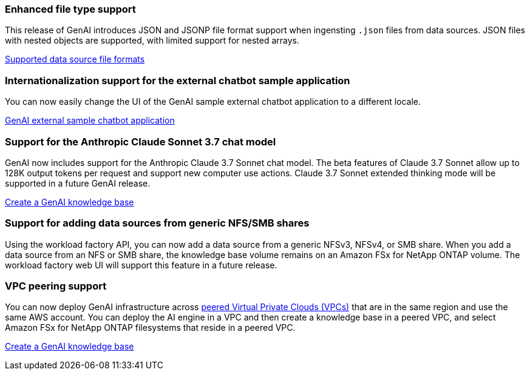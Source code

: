 === Enhanced file type support
This release of GenAI introduces JSON and JSONP file format support when ingensting `.json`  files from data sources. JSON files with nested objects are supported, with limited support for nested arrays.

link:https://review.docs.netapp.com/us-en/workload-genai_mar-2-release/identify-data-sources.html#supported-data-source-file-formats[Supported data source file formats]

=== Internationalization support for the external chatbot sample application
You can now easily change the UI of the GenAI sample external chatbot application to a different locale.

link:https://github.com/NetApp/FSx-ONTAP-samples-scripts/tree/main/AI/GenAI-ChatBot-application-sample#netapp-workload-factory-genai-sample-application[GenAI external sample chatbot application]

=== Support for the Anthropic Claude Sonnet 3.7 chat model
GenAI now includes support for the Anthropic Claude 3.7 Sonnet chat model. The beta features of Claude 3.7 Sonnet allow up to 128K output tokens per request and support new computer use actions. Claude 3.7 Sonnet extended thinking mode will be supported in a future GenAI release.

link:https://docs.netapp.com/us-en/workload-genai/create-knowledgebase.html[Create a GenAI knowledge base]

=== Support for adding data sources from generic NFS/SMB shares
Using the workload factory API, you can now add a data source from a generic NFSv3, NFSv4, or SMB share. When you add a data source from an NFS or SMB share, the knowledge base volume remains on an Amazon FSx for NetApp ONTAP volume. The workload factory web UI will support this feature in a future release.

=== VPC peering support
You can now deploy GenAI infrastructure across link:https://docs.aws.amazon.com/vpc/latest/peering/what-is-vpc-peering.html[peered Virtual Private Clouds (VPCs)^] that are in the same region and use the same AWS account. You can deploy the AI engine in a VPC and then create a knowledge base in a peered VPC, and select Amazon FSx for NetApp ONTAP filesystems that reside in a peered VPC.

link:https://docs.netapp.com/us-en/workload-genai/create-knowledgebase.html[Create a GenAI knowledge base]